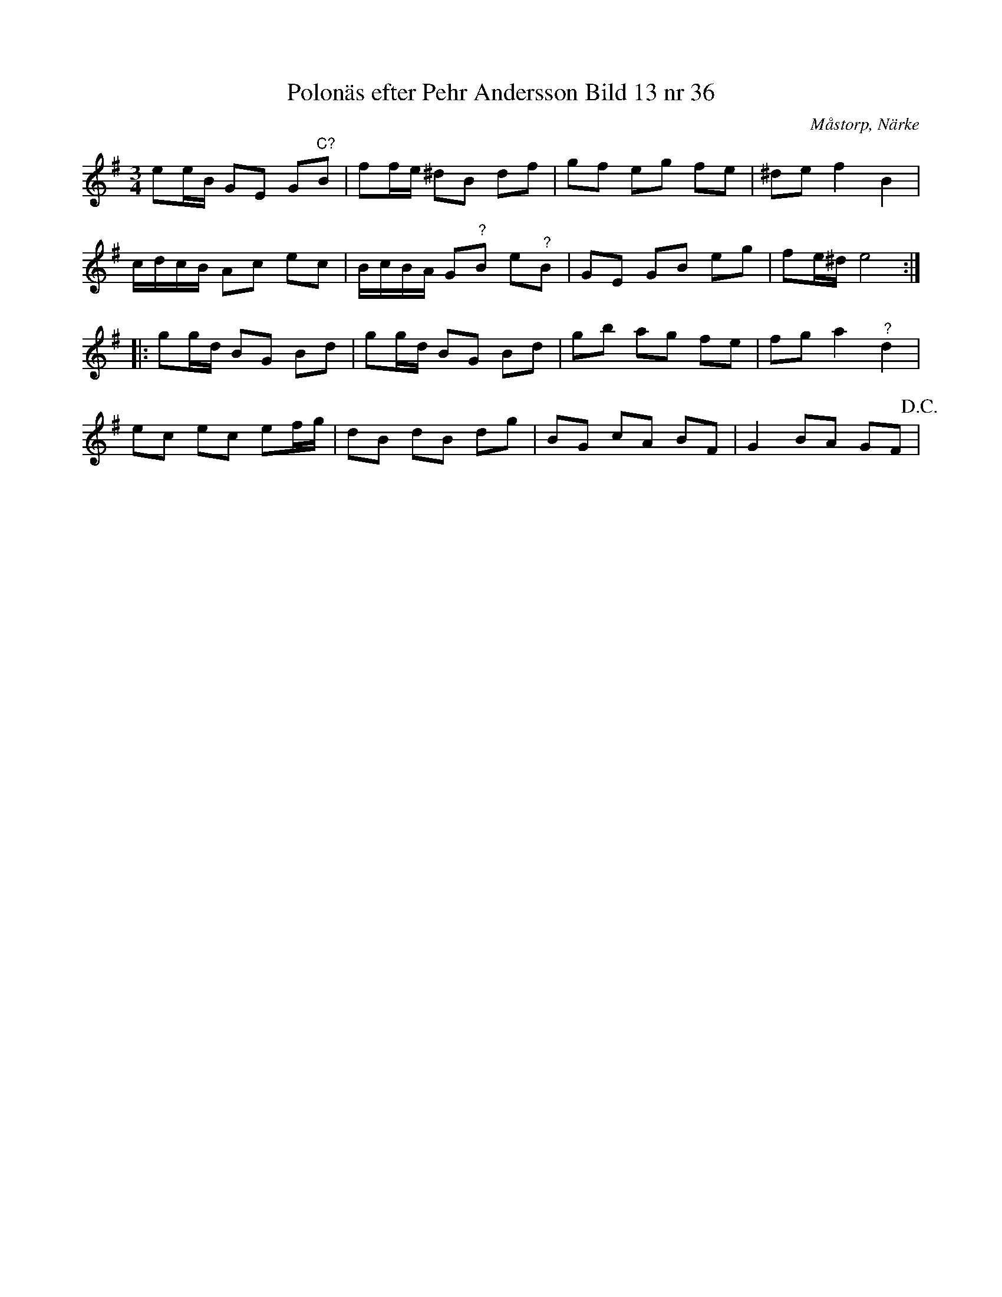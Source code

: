 %%abc-charset utf-8

X:36
T:Polonäs efter Pehr Andersson Bild 13 nr 36
S:efter Pehr Andersson
B:Spelmansbok Ma 1 efter Pehr Andersson daterad 1731
B:FMK - katalog Ma1 bild 11
O:Måstorp, Närke
R:Slängpolska
Z:Nils L
M:3/4
L:1/16
K:Em
e2eB G2E2 G2"^C?"B2 | f2fe ^d2B2 d2f2 | g2f2 e2g2 f2e2 | ^d2e2 f4 B4 |
cdcB A2c2 e2c2 | BcBA G2"^?"B2 e2"^?"B2 | G2E2 G2B2 e2g2 | f2e^d e8 ::
K:G
g2gd B2G2 B2d2 | g2gd B2G2 B2d2 | g2b2 a2g2 f2e2 | f2g2 a4 "^?"d4 |
e2c2 e2c2 e2fg | d2B2 d2B2 d2g2 | B2G2 c2A2 B2F2 | G4 B2A2 G2F2 !D.C.! |

